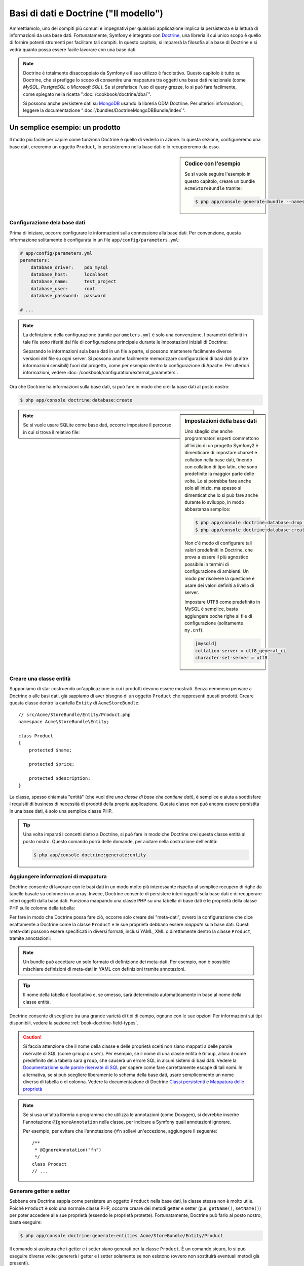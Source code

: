 .. index::
   single: Doctrine

Basi di dati e Doctrine ("Il modello")
======================================

Ammettiamolo, uno dei compiti più comuni e impegnativi per qualsiasi applicazione
implica la persistenza e la lettura di informazioni da una base dati. Fortunatamente,
Symfony è integrato con `Doctrine`_, una libreria il cui unico scopo è quello di
fornire potenti strumenti per facilitare tali compiti. In questo capitolo, si imparerà
la filosofia alla base di Doctrine e si vedrà quanto possa essere facile lavorare
con una base dati.

.. note::

    Doctrine è totalmente disaccoppiato da Symfony e il suo utilizzo è facoltativo.
    Questo capitolo è tutto su Doctrine, che si prefigge lo scopo di consentire una mappatura
    tra oggetti una base dati relazionale (come *MySQL*, *PostgreSQL* o *Microsoft SQL*).
    Se si preferisce l'uso di query grezze, lo si può fare facilmente, come spiegato
    nella ricetta ":doc:`/cookbook/doctrine/dbal`".

    Si possono anche persistere dati su `MongoDB`_ usando la libreria ODM Doctrine. Per
    ulteriori informazioni, leggere la documentazione
    ":doc:`/bundles/DoctrineMongoDBBundle/index`".

Un semplice esempio: un prodotto
--------------------------------

Il modo più facile per capire come funziona Doctrine è quello di vederlo in azione.
In questa sezione, configureremo una base dati, creeremo un oggetto ``Product``,
lo persisteremo nella base dati e lo recupereremo da esso.

.. sidebar:: Codice con l'esempio

    Se si vuole seguire l'esempio in questo capitolo, creare
    un bundle ``AcmeStoreBundle`` tramite:

    .. code-block:: bash

        $ php app/console generate:bundle --namespace=Acme/StoreBundle

Configurazione dela base dati
~~~~~~~~~~~~~~~~~~~~~~~~~~~~~

Prima di iniziare, occorre configurare le informazioni sulla connessione alla
base dati. Per convenzione, questa informazione solitamente è configurata in un
file ``app/config/parameters.yml``:

.. code-block:: yaml

    # app/config/parameters.yml
    parameters:
        database_driver:    pdo_mysql
        database_host:      localhost
        database_name:      test_project
        database_user:      root
        database_password:  password

    # ...

.. note::

    La definizione della configurazione tramite ``parameters.yml`` è solo una convenzione.
    I parametri definiti in tale file sono riferiti dal file di configurazione principale
    durante le impostazioni iniziali di Doctrine:

    .. configuration-block::

        .. code-block:: yaml

            # app/config/config.yml
            doctrine:
                dbal:
                    driver:   "%database_driver%"
                    host:     "%database_host%"
                    dbname:   "%database_name%"
                    user:     "%database_user%"
                    password: "%database_password%"

        .. code-block:: xml

            <!-- app/config/config.xml -->
            <?xml version="1.0" encoding="UTF-8" ?>
            <container xmlns="http://symfony.com/schema/dic/services"
                xmlns:xsi="http://www.w3.org/2001/XMLSchema-instance"
                xmlns:doctrine="http://symfony.com/schema/dic/doctrine"
                xsi:schemaLocation="http://symfony.com/schema/dic/services http://symfony.com/schema/dic/services/services-1.0.xsd
                                    http://symfony.com/schema/dic/doctrine http://symfony.com/schema/dic/doctrine/doctrine-1.0.xsd">

                <doctrine:config>
                    <doctrine:dbal
                        driver="%database_driver%"
                        host="%database_host%"
                        dbname="%database_name%"
                        user="%database_user%"
                        password="%database_password%"
                    />
                </doctrine:config>

            </container>

        .. code-block:: php

            // app/config/config.php
            $configuration->loadFromExtension('doctrine', array(
                'dbal' => array(
                    'driver'   => '%database_driver%',
                    'host'     => '%database_host%',
                    'dbname'   => '%database_name%',
                    'user'     => '%database_user%',
                    'password' => '%database_password%',
                ),
            ));

    Separando le informazioni sula base dati in un file a parte, si possono mantenere
    facilmente diverse versioni del file su ogni server. Si possono anche facilmente
    memorizzare configurazioni di basi dati (o altre informazioni sensibili) fuori dal
    progetto, come per esempio dentro la configurazione di Apache. Per
    ulteriori informazioni, vedere :doc:`/cookbook/configuration/external_parameters`.

Ora che Doctrine ha informazioni sulla base dati, si può fare in modo che crei la
base dati al posto nostro:

.. code-block:: bash

    $ php app/console doctrine:database:create

.. sidebar:: Impostazioni della base dati

    Uno sbaglio che anche programmatori esperti commettono all'inizio di un progetto Symfony2
    è dimenticare di impostare charset e collation nella base dati,
    finendo con collation di tipo latin, che sono predefinite la maggior parte delle volte.
    Lo si potrebbe fare anche solo all'inizio, ma spesso si dimenticat che lo si
    può fare anche durante lo sviluppo, in modo abbastanza semplice:

    .. code-block:: bash

        $ php app/console doctrine:database:drop --force
        $ php app/console doctrine:database:create

    Non c'è modo di configurare tali valori predefiniti in Doctrine, che prova a essere
    il più agnostico possibile in termini di configurazione di ambienti. Un modo per risolvere
    la questione è usare dei valori definiti a livello di server.

    Impostare UTF8 come predefinito in MySQL è semplice, basta aggiungere poche righe 
    al file di configurazione (solitamente ``my.cnf``):

    .. code-block:: ini

        [mysqld]
        collation-server = utf8_general_ci
        character-set-server = utf8

.. note::

    Se si vuole usare SQLite come base dati, occorre impostare il percorso in cui
    si trova il relativo file:

    .. configuration-block::

        .. code-block:: yaml

            # app/config/config.yml
            doctrine:
                dbal:
                    driver: pdo_sqlite
                    path: "%kernel.root_dir%/sqlite.db"
                    charset: UTF8

        .. code-block:: xml

            <!-- app/config/config.xml -->
            <?xml version="1.0" encoding="UTF-8" ?>
            <container xmlns="http://symfony.com/schema/dic/services"
                xmlns:xsi="http://www.w3.org/2001/XMLSchema-instance"
                xmlns:doctrine="http://symfony.com/schema/dic/doctrine"
                xsi:schemaLocation="http://symfony.com/schema/dic/services http://symfony.com/schema/dic/services/services-1.0.xsd
                                    http://symfony.com/schema/dic/doctrine http://symfony.com/schema/dic/doctrine/doctrine-1.0.xsd">

                <doctrine:config
                    driver="pdo_sqlite"
                    path="%kernel.root_dir%/sqlite.db"
                    charset="UTF-8"
                >
                    <!-- ... -->
                </doctrine:config>

            </container>

        .. code-block:: php

            // app/config/config.php
            $container->loadFromExtension('doctrine', array(
                'dbal' => array(
                    'driver'  => 'pdo_sqlite',
                    'path'    => '%kernel.root_dir%/sqlite.db',
                    'charset' => 'UTF-8',
                ),
            ));

Creare una classe entità
~~~~~~~~~~~~~~~~~~~~~~~~

Supponiamo di star costruendo un'applicazione in cui i prodotti devono essere mostrati.
Senza nemmeno pensare a Doctrine o alle basi dati, già sappiamo di aver bisogno di
un oggetto ``Product`` che rappresenti questi prodotti. Creare questa classe dentro
la cartella ``Entity`` di ``AcmeStoreBundle``::

    // src/Acme/StoreBundle/Entity/Product.php
    namespace Acme\StoreBundle\Entity;

    class Product
    {
        protected $name;

        protected $price;

        protected $description;
    }

La classe, spesso chiamata "entità" (che vuol dire *una classe di base che contiene dati*),
è semplice e aiuta a soddisfare i requisiti di business di necessità di prodotti della
propria applicazione. Questa classe non può ancora essere persistita in una base dati, è
solo una semplice classe PHP.

.. tip::

    Una volta imparati i concetti dietro a Doctrine, si può fare in modo che Doctrine
    crei questa classe entità al posto nostro. Questo comando porrà delle domande, per
    aiutare nella costruzione dell'entità:

    .. code-block:: bash

        $ php app/console doctrine:generate:entity

.. index::
    single: Doctrine; Aggiungere meta-dati di mappatura

.. _book-doctrine-adding-mapping:

Aggiungere informazioni di mappatura
~~~~~~~~~~~~~~~~~~~~~~~~~~~~~~~~~~~~

Doctrine consente di lavorare con le basi dati in un modo molto più interessante rispetto
al semplice recupero di righe da tabelle basate su colonne in un array. Invece, Doctrine
consente di persistere interi *oggetti* sula base dati e di recuperare interi oggetti
dalla base dati. Funziona mappando una classe PHP su una tabella di base dati e le
proprietà della classe PHP sulle colonne della tabella:

.. image:: /images/book/doctrine_image_1.png
   :align: center

Per fare in modo che Doctrine possa fare ciò, occorre solo creare dei "meta-dati", ovvero
la configurazione che dice esattamente a Doctrine come la classe ``Product`` e le sue
proprietà debbano essere *mappate* sula base dati. Questi meta-dati possono essere specificati
in diversi formati, inclusi YAML, XML o direttamente dentro la classe ``Product``,
tramite annotazioni:

.. configuration-block::

    .. code-block:: php-annotations

        // src/Acme/StoreBundle/Entity/Product.php
        namespace Acme\StoreBundle\Entity;

        use Doctrine\ORM\Mapping as ORM;

        /**
         * @ORM\Entity
         * @ORM\Table(name="product")
         */
        class Product
        {
            /**
             * @ORM\Column(type="integer")
             * @ORM\Id
             * @ORM\GeneratedValue(strategy="AUTO")
             */
            protected $id;

            /**
             * @ORM\Column(type="string", length=100)
             */
            protected $name;

            /**
             * @ORM\Column(type="decimal", scale=2)
             */
            protected $price;

            /**
             * @ORM\Column(type="text")
             */
            protected $description;
        }

    .. code-block:: yaml

        # src/Acme/StoreBundle/Resources/config/doctrine/Product.orm.yml
        Acme\StoreBundle\Entity\Product:
            type: entity
            table: product
            id:
                id:
                    type: integer
                    generator: { strategy: AUTO }
            fields:
                name:
                    type: string
                    length: 100
                price:
                    type: decimal
                    scale: 2
                description:
                    type: text

    .. code-block:: xml

        <!-- src/Acme/StoreBundle/Resources/config/doctrine/Product.orm.xml -->
        <?xml version="1.0" encoding="UTF-8" ?>
        <doctrine-mapping xmlns="http://doctrine-project.org/schemas/orm/doctrine-mapping"
              xmlns:xsi="http://www.w3.org/2001/XMLSchema-instance"
              xsi:schemaLocation="http://doctrine-project.org/schemas/orm/doctrine-mapping
                            http://doctrine-project.org/schemas/orm/doctrine-mapping.xsd">

            <entity name="Acme\StoreBundle\Entity\Product" table="product">
                <id name="id" type="integer" column="id">
                    <generator strategy="AUTO" />
                </id>
                <field name="name" column="name" type="string" length="100" />
                <field name="price" column="price" type="decimal" scale="2" />
                <field name="description" column="description" type="text" />
            </entity>
        </doctrine-mapping>

.. note::

    Un bundle può accettare un solo formato di definizione dei meta-dati. Per esempio, non
    è possibile mischiare definizioni di meta-dati in YAML con definizioni tramite
    annotazioni.

.. tip::

    Il nome della tabella è facoltativo e, se omesso, sarà determinato automaticamente
    in base al nome della classe entità.

Doctrine consente di scegliere tra una grande varietà di tipi di campo, ognuno
con le sue opzioni Per informazioni sui tipi disponibili, vedere la sezione
:ref:`book-doctrine-field-types`.

.. seealso::

    Si può anche consultare la `Documentazione di base sulla mappatura`_ di Doctrine
    per tutti i dettagli sulla mappatura. Se si usano le annotazioni, occorrerà
    aggiungere a ogni annotazione il prefisso ``ORM\`` (p.e. ``ORM\Column(..)``),
    che non è mostrato nella documentazione di Doctrine. Occorrerà anche includere
    l'istruzione ``use Doctrine\ORM\Mapping as ORM;``, che *importa* il prefisso
    ``ORM`` delle annotazioni.

.. caution::

    Si faccia attenzione che il nome della classe e delle proprietà scelti non siano
    mappati a delle parole riservate di SQL (come ``group`` o ``user``). Per esempio,
    se il nome di una classe entità è ``Group``, allora il nome predefinito della
    tabella sarà ``group``, che causerà un errore SQL in alcuni sistemi di basi dati.
    Vedere la `Documentazione sulle parole riservate di SQL`_ per sapere come fare
    correttamente escape di tali nomi. In alternativa, se si può scegliere liberamente lo schema della
    base dati, usare semplicemente un nome diverso di tabella o di colonna. Vedere la
    documentazione di Doctrine `Classi persistenti`_ e `Mappatura delle proprietà`_

.. note::

    Se si usa un'altra libreria o programma che utilizza le annotazioni (come Doxygen),
    si dovrebbe inserire l'annotazione ``@IgnoreAnnotation`` nella classe, per indicare
    a Symfony quali annotazioni ignorare.

    Per esempio, per evitare che l'annotazione ``@fn`` sollevi un'eccezione, aggiungere
    il seguente::

        /**
         * @IgnoreAnnotation("fn")
         */
        class Product
        // ...

.. _book-doctrine-generating-getters-and-setters:

Generare getter e setter
~~~~~~~~~~~~~~~~~~~~~~~~

Sebbene ora Doctrine sappia come persistere un oggetto ``Product`` nella base dati,
la classe stessa non è molto utile. Poiché ``Product`` è solo una normale classe
PHP, occorre creare dei metodi getter e setter (p.e. ``getName()``, ``setName()``)
per poter accedere alle sue proprietà (essendo le proprietà protette).
Fortunatamente, Doctrine può farlo al posto nostro, basta eseguire:

.. code-block:: bash

    $ php app/console doctrine:generate:entities Acme/StoreBundle/Entity/Product

Il comando si assicura che i getter e i setter siano generati per la classe
``Product``. È un comando sicuro, lo si può eseguire diverse volte: genererà i
getter e i setter solamente se non esistono (ovvero non sostituirà eventuali
metodi già presenti).

.. caution::

    Si tenga a mente che il generatore di entità di Doctrine produce semplici getter e setter. 
    Si dovrebbero controllare le entità generate e sistemare getter e setter per adattarli
    alle proprie necessità.

.. sidebar:: Di più su ``doctrine:generate:entities``

    Con il comando ``doctrine:generate:entities`` si può:

    * generare getter e setter,

    * generare classi repository configurate con l'annotazione
        ``@ORM\Entity(repositoryClass="...")``,

    * generare il costruttore appropriato per relazioni 1:n e n:m.

    Il comando ``doctrine:generate:entities`` salva una copia di backup del file
    originale ``Product.php``, chiamata ``Product.php~``. In alcuni casi, la presenza
    di questo file può causare un errore "Cannot redeclare class". Il file può
    essere rimosso senza problemi. Si può anche usare l'opzione ``--no-backup``, per prevenire
    la generazione di questi file di backup.

    Si noti che non è *necessario* usare questo comando. Doctrine non si appoggia alla
    generazione di codice. Come con le normali classi PHP, occorre solo assicurarsi
    che le proprietà protected/private abbiano metodi getter e setter.
    Questo comando è stato creato perché è una cosa comune da fare quando si usa
    Doctrine.

Si possono anche generare tutte le entità note (cioè ogni classe PHP con informazioni di
mappatura di Doctrine) di un bundle o di un intero spazio dei nomi:

.. code-block:: bash

    $ php app/console doctrine:generate:entities AcmeStoreBundle
    $ php app/console doctrine:generate:entities Acme

.. note::

    Doctrine non si cura se le proprietà sono ``protected`` o ``private``,
    o se siano o meno presenti getter o setter per una proprietà.
    I getter e i setter sono generati qui solo perché necessari per
    interagire col l'oggetto PHP.

.. _book-doctrine-creating-the-database-tables-schema:

Creare tabelle e schema dela base dati
~~~~~~~~~~~~~~~~~~~~~~~~~~~~~~~~~~~~~~

Ora si ha una classe ``Product`` usabile, con informazioni di mappatura che consentono
a Doctrine di sapere esattamente come persisterla. Ovviamente, non si ha ancora la
corrispondente tabella ``product`` nella propria base dati. Fortunatamente, Doctrine può
creare automaticamente tutte le tabelle dela base dati necessarie a ogni entità nota
nella propria applicazione. Per farlo, eseguire:

.. code-block:: bash

    $ php app/console doctrine:schema:update --force

.. tip::

    Questo comando è incredibilmente potente. Confronta ciò che la propria base dati
    *dovrebbe* essere (basandosi sulle informazioni di mappatura delle entità) con
    ciò che *effettivamente* è, quindi genera le istruzioni SQL necessarie per
    *aggiornare* la base dati e portarlo a ciò che dovrebbe essere. In altre parole,
    se si aggiunge una nuova proprietà con meta-dati di mappatura a ``Product`` e si
    esegue nuovamente il task, esso genererà l'istruzione "alter table" necessaria
    per aggiungere questa nuova colonna alla tabella ``product`` esistente.

    Un modo ancora migliore per trarre vantaggio da questa funzionalità è tramite
    le :doc:`migrazioni</bundles/DoctrineMigrationsBundle/index>`, che consentono di
    generare queste istruzioni SQL e di memorizzarle in classi di migrazione, che
    possono essere eseguite sistematicamente sul server di produzione, per
    poter tracciare e migrare lo schema della base dati in modo sicuro e affidabile.

La propria base dati ora ha una tabella ``product`` pienamente funzionante, con le colonne
corrispondenti ai meta-dati specificati.

Persistere gli oggetti nella base dati
~~~~~~~~~~~~~~~~~~~~~~~~~~~~~~~~~~~~~~

Ora che l'entità ``Product`` è stata mappata alla corrispondente tabella ``product``,
si è pronti per persistere i dati nella base dati. Da dentro un controllore, è
molto facile. Aggiungere il seguente metodo a ``DefaultController``
del bundle:

.. code-block:: php
    :linenos:

    // src/Acme/StoreBundle/Controller/DefaultController.php

    // ...
    use Acme\StoreBundle\Entity\Product;
    use Symfony\Component\HttpFoundation\Response;

    public function createAction()
    {
        $product = new Product();
        $product->setName('Pippo Pluto');
        $product->setPrice('19.99');
        $product->setDescription('Lorem ipsum dolor');

        $em = $this->getDoctrine()->getManager();
        $em->persist($product);
        $em->flush();

        return new Response('Creato prodotto con id '.$product->getId());
    }

.. note::

    Se si sta seguendo questo esempio, occorrerà creare una
    rotta che punti a questa azione, per poterla vedere in azione.

Analizziamo questo esempio:

* **righe 8-11** In questa sezione, si istanzia e si lavora con l'oggetto
  ``$product``, come qualsiasi altro normale oggetto PHP;

* **riga 13** Questa riga recupera l'oggetto *gestore di entità* di Doctrine,
  responsabile della gestione del processo di persistenza e del recupero di
  oggetti dalla base dati;

* **riga 14** Il metodo ``persist()`` dice a Doctrine di "gestire" l'oggetto
  ``$product``. Questo non fa (ancora) eseguire una query sula base dati.

* **riga 15** Quando il metodo ``flush()`` è richiamato, Doctrine cerca tutti
  gli oggetti che sta gestendo, per vedere se hanno bisogno di essere persistiti
  sulla base dati. In questo esempio, l'oggetto ``$product`` non è stato ancora
  persistito, quindi il gestore di entità esegue una query ``INSERT`` e crea
  una riga nella tabella ``product``.

.. note::

  Di fatto, essendo Doctrine consapevole di tutte le proprie entità gestite,
  quando si chiama il metodo ``flush()``, esso calcola un insieme globale di
  modifiche ed esegue le query più efficienti possibili. Per esempio, se si persiste
  un totale di 100 oggetti ``Product`` e quindi si richiama ``flush()``,
  Doctrine creerà una *singola* istruzione e la riuserà per ogni inserimento.
  Questo pattern si chiama *Unit of Work* ed è utilizzato in virtù della sua
  velocità ed efficienza.

Quando si creano o aggiornano oggetti, il flusso è sempre lo stesso. Nella prossima
sezione, si vedrà come Doctrine sia abbastanza intelligente da usare una query
``UPDATE`` se il record è già esistente nella base dati.

.. tip::

    Doctrine fornisce una libreria che consente di caricare dati di test
    in un progetto (le cosiddette "fixture"). Per informazioni, vedere
    :doc:`/bundles/DoctrineFixturesBundle/index`.

Recuperare oggetti dalla base dati
~~~~~~~~~~~~~~~~~~~~~~~~~~~~~~~~~~

Recuperare un oggetto dalla base dati è ancora più facile. Per esempio,
supponiamo di aver configurato una rotta per mostrare uno specifico ``Product``,
in base al valore del suo ``id``::

    public function showAction($id)
    {
        $product = $this->getDoctrine()
            ->getRepository('AcmeStoreBundle:Product')
            ->find($id);

        if (!$product) {
            throw $this->createNotFoundException(
                'Nessun prodotto trovato per l\'id '.$id
            );
        }

        // ... fare qualcosa, come passare l'oggetto $product a un template
    }

.. tip::

    Si può ottenere lo stesso risultato senza scrivere codice usando
    la scorciatoia ``@ParamConverter``. Vedere la
    :doc:`documentazione di FrameworkExtraBundle</bundles/SensioFrameworkExtraBundle/annotations/converters>`
    per maggiori dettagli.

Quando si cerca un particolare tipo di oggetto, si usa sempre quello che è noto
come il suo "repository". Si può pensare a un repository come a una classe PHP il cui
unico compito è quello di aiutare nel recuperare entità di una certa classe. Si può
accedere all'oggetto repository per una classe entità tramite::

    $repository = $this->getDoctrine()
        ->getRepository('AcmeStoreBundle:Product');

.. note::

    La stringa ``AcmeStoreBundle:Product`` è una scorciatoia utilizzabile ovunque in
    Doctrine al posto del nome intero della classe dell'entità (cioè ``Acme\StoreBundle\Entity\Product``).
    Questo funzionerà finché le entità rimarranno sotto lo spazio dei nomi ``Entity``
    del bundle.

Una volta ottenuto il repository, si avrà accesso a tanti metodi utili::

    // cerca per chiave primaria (di solito "id")
    $product = $repository->find($id);

    // nomi di metodi dinamici per cercare in base al valore di una colonna
    $product = $repository->findOneById($id);
    $product = $repository->findOneByName('pippo');

    // trova *tutti* i prodotti
    $products = $repository->findAll();

    // trova un gruppo di prodotti in base a un valore arbitrario di una colonna
    $products = $repository->findByPrice(19.99);

.. note::

    Si possono ovviamente fare anche query complesse, su cui si può avere maggiori
    informazioni nella sezione :ref:`book-doctrine-queries`.

Si possono anche usare gli utili metodi ``findBy`` e ``findOneBy`` per
recuperare facilmente oggetti in base a condizioni multiple::

    // cerca un prodotto in base a nome e prezzo
    $product = $repository->findOneBy(array('name' => 'pippo', 'price' => 19.99));

    // cerca tutti i prodotti in base al nome, ordinati per prezzo
    $product = $repository->findBy(
        array('name' => 'pippo'),
        array('price' => 'ASC')
    );

.. tip::

    Quando si rende una pagina, si può vedere il numero di query eseguite nell'angolo
    inferiore destro della barra di debug del web.

    .. image:: /images/book/doctrine_web_debug_toolbar.png
       :align: center
       :scale: 50
       :width: 350

    Cliccando sull'icona, si aprirà il profilatore, che mostrerà il numero esatto
    di query eseguite.

Aggiornare un oggetto
~~~~~~~~~~~~~~~~~~~~~

Una volta che Doctrine ha recuperato un oggetto, il suo aggiornamento è facile. Supponiamo
di avere una rotta che mappi un id di prodotto a un'azione di aggiornamento in un controllore::

    public function updateAction($id)
    {
        $em = $this->getDoctrine()->getManager();
        $product = $em->getRepository('AcmeStoreBundle:Product')->find($id);

        if (!$product) {
            throw $this->createNotFoundException(
                'Nessun prodotto trovato per l\'id '.$id
            );
        }

        $product->setName('Nome del nuovo prodotto!');
        $em->flush();

        return $this->redirect($this->generateUrl('homepage'));
    }

L'aggiornamento di un oggetto si svolge in tre passi:

1. recuperare l'oggetto da Doctrine;
2. modificare l'oggetto;
3. richiamare ``flush()`` sul gestore di entità

Si noti che non è necessario richiamare ``$em->persist($product)``. Ricordiamo che
questo metodo dice semplicemente a Doctrine di gestire o "osservare" l'oggetto ``$product``.
In questo caso, poiché l'oggetto ``$product`` è stato recuperato da Doctrine, è
già gestito.

Cancellare un oggetto
~~~~~~~~~~~~~~~~~~~~~

La cancellazione di un oggetto è molto simile, ma richiede una chiamata al metodo
``remove()`` del gestore delle entità::

    $em->remove($product);
    $em->flush();

Come ci si potrebbe aspettare, il metodo ``remove()`` rende noto a Doctrine che si
vorrebbe rimuovere la data entità dalla base dati. Tuttavia, la query ``DELETE`` non viene
realmente eseguita finché non si richiama il metodo ``flush()``.

.. _`book-doctrine-queries`:

Cercare gli oggetti
-------------------

Abbiamo già visto come l'oggetto repository consenta di eseguire query di base senza
alcuno sforzo::

    $repository->find($id);

    $repository->findOneByName('Pippo');

Ovviamente, Doctrine consente anche di scrivere query più complesse, usando
Doctrine Query Language (DQL). DQL è simile a SQL, tranne per il fatto che bisognerebbe
immaginare di stare cercando uno o più oggetti di una classe entità (p.e. ``Product``)
e non le righe di una tabella (p.e. ``product``).

Durante una ricerca in Doctrine, si hanno due opzioni: scrivere direttamente query
Doctrine, oppure usare il Query Builder di Doctrine.

Cercare oggetti con DQL
~~~~~~~~~~~~~~~~~~~~~~~

Si immagini di voler cercare dei prodotti, ma solo quelli che costino più di
``19.99``, ordinati dal più economico al più caro. Da dentro un controllore,
fare come segue::

    $em = $this->getDoctrine()->getManager();
    $query = $em->createQuery(
        'SELECT p
        FROM AcmeStoreBundle:Product p
        WHERE p.price > :price
        ORDER BY p.price ASC'
    )->setParameter('price', '19.99');

    $products = $query->getResult();

Se ci si trova a proprio agio con SQL, DQL dovrebbe sembrare molto naturale. La
maggiore differenza è che occorre pensare in termini di "oggetti" invece che di
righe di basi dati. Per questa ragione, si cerca *da* ``AcmeStoreBundle:Product``
e poi si usa ``p`` come suo alias.

Il metodo ``getResult()`` restituisce un array di risultati. Se si cerca un solo
oggetto, si può usare invece il metodo ``getSingleResult()``::

    $product = $query->getSingleResult();

.. caution::

    Il metodo ``getSingleResult()`` solleva un'eccezione ``Doctrine\ORM\NoResultException``
    se non ci sono risultati e una ``Doctrine\ORM\NonUniqueResultException``
    se c'è *più* di un risultato. Se si usa questo metodo, si potrebbe voler inserirlo
    in un blocco try-catch, per assicurarsi che sia restituito un solo risultato
    (nel caso in cui sia possibile che siano restituiti più
    risultati)::

        $query = $em->createQuery('SELECT ...')
            ->setMaxResults(1);

        try {
            $product = $query->getSingleResult();
        } catch (\Doctrine\Orm\NoResultException $e) {
            $product = null;
        }
        // ...

La sintassi DQL è incredibilmente potente e consente di fare join tra entità
(l'argomento :ref:`relazioni<book-doctrine-relations>` sarà affrontato
successivamente), raggruppare, ecc. Per maggiori informazioni, vedere la
documentazione ufficiale di Doctrine `Doctrine Query Language`_.

.. sidebar:: Impostare i parametri

    Si prenda nota del metodo ``setParameter()``. Lavorando con Doctrine,
    è sempre una buona idea impostare ogni valore esterno come "segnaposto",
    come è stato fatto nella query precedente:

    .. code-block:: text

        ... WHERE p.price > :price ...

    Si può quindi impostare il valore del segnaposto ``price``, richiamando il
    metodo ``setParameter()``::

        ->setParameter('price', '19.99')

    L'uso di parametri al posto dei valori diretti nella stringa della query 
    serve a prevenire attacchi di tipo SQL injection e andrebbe fatto *sempre*.
    Se si usano più parametri, si possono impostare i loro valori in una volta
    sola, usando il metodo ``setParameters()``::

        ->setParameters(array(
            'price' => '19.99',
            'name'  => 'Pippo',
        ))

Usare query builder di Doctrine
~~~~~~~~~~~~~~~~~~~~~~~~~~~~~~~

Invece di scrivere direttamente le query, si può invece usare ``QueryBuilder``,
per fare lo stesso lavoro usando un'interfaccia elegante e orientata agli oggetti.
Se si usa un IDE, si può anche trarre vantaggio dall'auto-completamento durante
la scrittura dei nomi dei metodi. Da dentro un controllore::

    $repository = $this->getDoctrine()
        ->getRepository('AcmeStoreBundle:Product');

    $query = $repository->createQueryBuilder('p')
        ->where('p.price > :price')
        ->setParameter('price', '19.99')
        ->orderBy('p.price', 'ASC')
        ->getQuery();

    $products = $query->getResult();

L'oggetto ``QueryBuilder`` contiene tutti i metodi necessari per costruire la
propria query. Richiamando il metodo ``getQuery()``, query builder restituisce
un normale oggetto ``Query``, che è lo stesso oggetto costruito direttamente
nella sezione precedente.

Per maggiori informazioni su query builder, consultare la documentazione di
Doctrine `Query Builder`_.

Classi repository personalizzate
~~~~~~~~~~~~~~~~~~~~~~~~~~~~~~~~

Nelle sezioni precedenti, si è iniziato costruendo e usando query più complesse da
dentro un controllore. Per isolare, testare e riusare queste query, è una buona idea
creare una classe repository personalizzata per la propria entità e aggiungere
metodi, come la propria logica di query, al suo interno.

Per farlo, aggiungere il nome della classe del repository alla propria definizione di mappatura.

.. configuration-block::

    .. code-block:: php-annotations

        // src/Acme/StoreBundle/Entity/Product.php
        namespace Acme\StoreBundle\Entity;

        use Doctrine\ORM\Mapping as ORM;

        /**
         * @ORM\Entity(repositoryClass="Acme\StoreBundle\Entity\ProductRepository")
         */
        class Product
        {
            //...
        }

    .. code-block:: yaml

        # src/Acme/StoreBundle/Resources/config/doctrine/Product.orm.yml
        Acme\StoreBundle\Entity\Product:
            type: entity
            repositoryClass: Acme\StoreBundle\Entity\ProductRepository
            # ...

    .. code-block:: xml

        <!-- src/Acme/StoreBundle/Resources/config/doctrine/Product.orm.xml -->
        <?xml version="1.0" encoding="UTF-8" ?>
        <doctrine-mapping xmlns="http://doctrine-project.org/schemas/orm/doctrine-mapping"
              xmlns:xsi="http://www.w3.org/2001/XMLSchema-instance"
              xsi:schemaLocation="http://doctrine-project.org/schemas/orm/doctrine-mapping
                            http://doctrine-project.org/schemas/orm/doctrine-mapping.xsd">

            <entity name="Acme\StoreBundle\Entity\Product"
                    repository-class="Acme\StoreBundle\Entity\ProductRepository">
                    <!-- ... -->
            </entity>
        </doctrine-mapping>

Doctrine può generare la classe repository per noi, eseguendo lo stesso comando
usato precedentemente per generare i metodi getter e setter mancanti:

.. code-block:: bash

    $ php app/console doctrine:generate:entities Acme

Quindi, aggiungere un nuovo metodo, chiamato ``findAllOrderedByName()``, alla classe
repository appena generata. Questo metodo cercherà tutte le entità ``Product``,
ordinate alfabeticamente.

.. code-block:: php

    // src/Acme/StoreBundle/Entity/ProductRepository.php
    namespace Acme\StoreBundle\Entity;

    use Doctrine\ORM\EntityRepository;

    class ProductRepository extends EntityRepository
    {
        public function findAllOrderedByName()
        {
            return $this->getEntityManager()
                ->createQuery(
                    'SELECT p FROM AcmeStoreBundle:Product p ORDER BY p.name ASC'
                )
                ->getResult();
        }
    }

.. tip::

    Si può accedere al gestore di entità tramite ``$this->getEntityManager()``
    da dentro il repository.

Si può usare il metodo appena creato proprio come i metodi predefiniti del repository::

    $em = $this->getDoctrine()->getManager();
    $products = $em->getRepository('AcmeStoreBundle:Product')
                ->findAllOrderedByName();

.. note::

    Quando si usa una classe repository personalizzata, si ha ancora accesso ai metodi
    predefiniti di ricerca, come ``find()`` e ``findAll()``.

.. _`book-doctrine-relations`:

Relazioni e associazioni tra entità
-----------------------------------

Supponiamo che i prodotti nella propria applicazione appartengano tutti a una "categoria".
In questo caso, occorrerà un oggetto ``Category`` e un modo per per mettere in relazione un
oggetto ``Product`` con un oggetto ``Category``. Iniziamo creando l'entità ``Category``.
Sapendo che probabilmente occorrerà persistere la classe tramite Doctrine, lasciamo che sia
Doctrine stesso a creare la classe.

.. code-block:: bash

    $ php app/console doctrine:generate:entity --entity="AcmeStoreBundle:Category" --fields="name:string(255)"

Questo task genera l'entità ``Category``, con un campo ``id``,
un campo ``name`` e le relative funzioni getter e setter.

Meta-dati di mappatura delle relazioni
~~~~~~~~~~~~~~~~~~~~~~~~~~~~~~~~~~~~~~

Per correlare le entità ``Category`` e ``Product``, iniziamo creando una proprietà
``products`` nella classe ``Category``:

.. configuration-block::

    .. code-block:: php-annotations

        // src/Acme/StoreBundle/Entity/Category.php

        // ...
        use Doctrine\Common\Collections\ArrayCollection;

        class Category
        {
            // ...

            /**
             * @ORM\OneToMany(targetEntity="Product", mappedBy="category")
             */
            protected $products;

            public function __construct()
            {
                $this->products = new ArrayCollection();
            }
        }

    .. code-block:: yaml

        # src/Acme/StoreBundle/Resources/config/doctrine/Category.orm.yml
        Acme\StoreBundle\Entity\Category:
            type: entity
            # ...
            oneToMany:
                products:
                    targetEntity: Product
                    mappedBy: category
            # non dimenticare di inizializzare la collection nel metodo __construct() dell'entità

    .. code-block:: xml

        <!-- src/Acme/StoreBundle/Resources/config/doctrine/Category.orm.xml -->
        <doctrine-mapping xmlns="http://doctrine-project.org/schemas/orm/doctrine-mapping"
            xmlns:xsi="http://www.w3.org/2001/XMLSchema-instance"
            xsi:schemaLocation="http://doctrine-project.org/schemas/orm/doctrine-mapping
                            http://doctrine-project.org/schemas/orm/doctrine-mapping.xsd">

            <entity name="Acme\StoreBundle\Entity\Category">
                <!-- ... -->
                <one-to-many field="products"
                    target-entity="Product"
                    mapped-by="category"
                />

                <!--
                    non dimenticare di inizializzare la collection
                    nel metodo __construct() dell'entità
                -->
            </entity>
        </doctrine-mapping>

Primo, poiché un oggetto ``Category`` sarà collegato a diversi oggetti ``Product``,
va aggiunta una proprietà array ``products``, per contenere questi oggetti ``Product``.
Di nuovo, non va fatto perché Doctrine ne abbia bisogno, ma perché ha senso
nell'applicazione che ogni ``Category`` contenga un array di oggetti
``Product``.

.. note::

    Il codice nel metodo ``__construct()`` è importante, perché Doctrine
    esige che la proprietà ``$products`` sia un oggetto ``ArrayCollection``.
    Questo oggetto sembra e si comporta quasi *esattamente* come un array, ma ha
    un po' di flessibilità in più. Se non sembra confortevole, niente paura.
    Si immagini solamente che sia un ``array``.

.. tip::

   Il valore ``targetEntity``, usato in precedenza sul decoratore, può riferirsi a qualsiasi entità
   con uno spazio dei nomi valido, non solo a entità definite nella stessa classe. Per
   riferirsi a entità definite in classi diverse, inserire uno spazio dei nomi completo come
   ``targetEntity``.

Poi, poiché ogni classe ``Product`` può essere in relazione esattamente con un oggetto
``Category``, si deve aggiungere una proprietà ``$category`` alla classe ``Product``:

.. configuration-block::

    .. code-block:: php-annotations

        // src/Acme/StoreBundle/Entity/Product.php

        // ...
        class Product
        {
            // ...

            /**
             * @ORM\ManyToOne(targetEntity="Category", inversedBy="products")
             * @ORM\JoinColumn(name="category_id", referencedColumnName="id")
             */
            protected $category;
        }

    .. code-block:: yaml

        # src/Acme/StoreBundle/Resources/config/doctrine/Product.orm.yml
        Acme\StoreBundle\Entity\Product:
            type: entity
            # ...
            manyToOne:
                category:
                    targetEntity: Category
                    inversedBy: products
                    joinColumn:
                        name: category_id
                        referencedColumnName: id

    .. code-block:: xml

        <!-- src/Acme/StoreBundle/Resources/config/doctrine/Product.orm.xml -->
        <doctrine-mapping xmlns="http://doctrine-project.org/schemas/orm/doctrine-mapping"
            xmlns:xsi="http://www.w3.org/2001/XMLSchema-instance"
            xsi:schemaLocation="http://doctrine-project.org/schemas/orm/doctrine-mapping
                            http://doctrine-project.org/schemas/orm/doctrine-mapping.xsd">

            <entity name="Acme\StoreBundle\Entity\Product">
                <!-- ... -->
                <many-to-one field="category"
                    target-entity="Category"
                    inversed-by="products"
                    join-column="category"
                >
                    <join-column
                        name="category_id"
                        referenced-column-name="id"
                    />
                </many-to-one>
            </entity>
        </doctrine-mapping>

Infine, dopo aver aggiunto una nuova proprietà sia alla classe ``Category`` che a
quella ``Product``, dire a Doctrine di generare i metodi mancanti getter e
setter:

.. code-block:: bash

    $ php app/console doctrine:generate:entities Acme

Ignoriamo per un momento i meta-dati di Doctrine. Abbiamo ora due classi, ``Category``
e ``Product``, con una relazione naturale uno-a-molti. La classe ``Category``
contiene un array di oggetti ``Product`` e l'oggetto ``Product`` può contenere un
oggetto ``Category``. In altre parole, la classe è stata costruita in un modo che ha
senso per le proprie necessità. Il fatto che i dati necessitino di essere persistiti
su una base dati è sempre secondario.

Diamo ora uno sguardo ai meta-dati nella proprietà ``$category`` della classe
``Product``. Qui le informazioni dicono a Doctrine che la classe correlata è
``Category`` e che dovrebbe memorizzare il valore ``id`` della categoria in un campo
``category_id`` della tabella ``product``. In altre parole, l'oggetto ``Category``
correlato sarà memorizzato nella proprietà ``$category``, ma dietro le quinte Doctrine
persisterà questa relazione memorizzando il valore dell'id della categoria in una
colonna ``category_id`` della tabella ``product``.

.. image:: /images/book/doctrine_image_2.png
   :align: center

I meta-dati della proprietà ``$products`` dell'oggetto ``Category`` sono meno
importanti e dicono semplicemente a Doctrine di cercare la proprietà ``Product.category``
per sapere come mappare la relazione.

Prima di continuare, accertarsi di dire a Doctrine di aggiungere la nuova tabella
``category`` la nuova colonna ``product.category_id`` e la nuova chiave esterna:

.. code-block:: bash

    $ php app/console doctrine:schema:update --force

.. note::

    Questo task andrebbe usato solo durante lo sviluppo. Per un metodo più robusto
    di aggiornamento sistematico della propria base dati di produzione, leggere
    :doc:`Migrazioni doctrine</bundles/DoctrineFixturesBundle/index>`.

Salvare le entità correlate
~~~~~~~~~~~~~~~~~~~~~~~~~~~

Vediamo ora il codice in azione. Immaginiamo di essere dentro un controllore::

    // ...

    use Acme\StoreBundle\Entity\Category;
    use Acme\StoreBundle\Entity\Product;
    use Symfony\Component\HttpFoundation\Response;

    class DefaultController extends Controller
    {
        public function createProductAction()
        {
            $category = new Category();
            $category->setName('Prodotti principali');

            $product = new Product();
            $product->setName('Pippo');
            $product->setPrice(19.99);
            // correlare questo prodotto alla categoria
            $product->setCategory($category);

            $em = $this->getDoctrine()->getManager();
            $em->persist($category);
            $em->persist($product);
            $em->flush();

            return new Response(
                'Creati prodotto con id: '.$product->getId().' e categoria con id: '.$category->getId()
            );
        }
    }

Una riga è stata aggiunta alle tabelle ``category`` e ``product``.
La colonna ``product.category_id`` del nuovo prodotto è impostata allo stesso valore
di ``id`` della nuova categoria. Doctrine gestisce la persistenza di tale relazione
per noi.

Recuperare gli oggetti correlati
~~~~~~~~~~~~~~~~~~~~~~~~~~~~~~~~

Quando occorre recuperare gli oggetti correlati, il flusso è del tutto simile
a quello precedente. Recuperare prima un oggetto ``$product`` e poi accedere
alla sua ``Category`` correlata::

    public function showAction($id)
    {
        $product = $this->getDoctrine()
            ->getRepository('AcmeStoreBundle:Product')
            ->find($id);

        $categoryName = $product->getCategory()->getName();

        // ...
    }

In questo esempio, prima di cerca un oggetto ``Product`` in base al suo ``id``.
Questo implica una query *solo* per i dati del prodotto e idrata l'oggetto
``$product`` con tali dati. Poi, quando si richiama ``$product->getCategory()->getName()``,
Doctrine effettua una seconda query, per trovare la ``Category`` correlata con il
``Product``. Prepara l'oggetto ``$category`` e lo
restituisce.

.. image:: /images/book/doctrine_image_3.png
   :align: center

Quello che è importante è il fatto che si ha facile accesso al prodotto correlato
con la categoria, ma i dati della categoria non sono recuperati finché la
categoria non viene richiesta (processo noto come "lazy load").

Si può anche cercare nella direzione opposta::

    public function showProductAction($id)
    {
        $category = $this->getDoctrine()
            ->getRepository('AcmeStoreBundle:Category')
            ->find($id);

        $products = $category->getProducts();

        // ...
    }

In questo caso succedono le stesse cose: prima si cerca un singolo oggetto
``Category``, poi Doctrine esegue una seconda query per recuperare l'oggetto
``Product`` correlato, ma solo quando/se richiesto (cioè al richiamo di
``->getProducts()``). La variabile ``$products`` è un array di tutti gli oggetti
``Product`` correlati con il dato oggetto ``Category`` tramite il loro valore ``category_id``.

.. sidebar:: Relazioni e classi proxy

    Questo "lazy load" è possibile perché, quando necessario, Doctrine restituisce
    un oggetto "proxy" al posto del vero oggetto. Guardiamo di nuovo l'esempio
    precedente::

        $product = $this->getDoctrine()
            ->getRepository('AcmeStoreBundle:Product')
            ->find($id);

        $category = $product->getCategory();

        // mostra "Proxies\AcmeStoreBundleEntityCategoryProxy"
        echo get_class($category);

    Questo oggetto proxy estende il vero oggetto ``Category`` e sembra e si comporta
    esattamente nello stesso modo. La differenza è che, usando un oggetto proxy,
    Doctrine può rimandare la query per i dati effettivi di ``Category`` fino a che
    non sia effettivamente necessario (cioè fino alla chiamata di ``$category->getName()``).

    Le classy proxy sono generate da Doctrine e memorizzate in cache.
    Sebbene probabilmente non si noterà mai che l'oggetto ``$category``
    sia in realtà un oggetto proxy, è importante tenerlo a mente.

    Nella prossima sezione, quando si recuperano i dati di prodotto e categoria
    in una volta sola (tramite una *join*), Doctrine restituirà il *vero* oggetto
    ``Category``, poiché non serve alcun lazy load.

Join di record correlati
~~~~~~~~~~~~~~~~~~~~~~~~

Negli esempi precedenti, sono state eseguite due query: una per l'oggetto originale
(p.e. una ``Category``) e una per gli oggetti correlati (p.e. gli oggetti
``Product``).

.. tip::

    Si ricordi che è possibile vedere tutte le query eseguite durante una richiesta,
    tramite la barra di debug del web.

Ovviamente, se si sa in anticipo di aver bisogno di accedere a entrambi gli oggetti,
si può evitare la seconda query, usando una join nella query originale. Aggiungere
il seguente metodo alla classe ``ProductRepository``::

    // src/Acme/StoreBundle/Entity/ProductRepository.php
    public function findOneByIdJoinedToCategory($id)
    {
        $query = $this->getEntityManager()
            ->createQuery('
                SELECT p, c FROM AcmeStoreBundle:Product p
                JOIN p.category c
                WHERE p.id = :id'
            )->setParameter('id', $id);

        try {
            return $query->getSingleResult();
        } catch (\Doctrine\ORM\NoResultException $e) {
            return null;
        }
    }

Ora si può usare questo metodo nel controllore, per cercare un oggetto
``Product`` e la relativa ``Category`` con una sola query::

    public function showAction($id)
    {
        $product = $this->getDoctrine()
            ->getRepository('AcmeStoreBundle:Product')
            ->findOneByIdJoinedToCategory($id);

        $category = $product->getCategory();

        // ...
    }

Ulteriori informazioni sulle associazioni
~~~~~~~~~~~~~~~~~~~~~~~~~~~~~~~~~~~~~~~~~

Questa sezione è stata un'introduzione a un tipo comune di relazione tra entità,
la relazione uno-a-molti. Per dettagli ed esempi più avanzati su come usare altri
tipi di relazioni (p.e. uno-a-uno, molti-a-molti), vedere
la `Documentazione sulla mappatura delle associazioni`_.

.. note::

    Se si usano le annotazioni, occorrerà aggiungere a tutte le annotazioni il prefisso
    ``ORM\`` (p.e. ``ORM\OneToMany``), che non si trova nella documentazione di
    Doctrine. Occorrerà anche includere l'istruzione ``use Doctrine\ORM\Mapping as ORM;``,
    che *importa* il prefisso delle annotazioni ``ORM``.

Configurazione
--------------

Doctrine è altamente configurabile, sebbene probabilmente non si avrà nemmeno bisogno di
preoccuparsi di gran parte delle sue opzioni. Per saperne di più sulla configurazione di
Doctrine, vedere la sezione Doctrine del :doc:`manuale di riferimento</reference/configuration/doctrine>`.

Callback del ciclo di vita
--------------------------

A volte, occorre eseguire un'azione subito prima o subito dopo che un entità sia
inserita, aggiornata o cancellata. Questi tipi di azioni sono noti come callback
del "ciclo di vita", perché sono metodi callback che occorre eseguire durante i
diversi stadi del ciclo di vita di un'entità (p.e. l'entità è inserita, aggiornata,
cancellata, eccetera). 

Se si usano le annotazioni per i meta-dati, iniziare abilitando i callback del
ciclo di vita. Questo non è necessario se si usa YAML o XML per la mappatura:

.. code-block:: php-annotations

    /**
     * @ORM\Entity()
     * @ORM\HasLifecycleCallbacks()
     */
    class Product
    {
        // ...
    }

Si può ora dire a Doctrine di eseguire un metodo su uno degli eventi disponibili del
ciclo di vita. Per esempio, supponiamo di voler impostare una colonna di data ``createdAt``
alla data attuale, solo quando l'entità è persistita la prima volta (cioè è inserita):

.. configuration-block::

    .. code-block:: php-annotations

        /**
         * @ORM\PrePersist
         */
        public function setCreatedAtValue()
        {
            $this->createdAt = new \DateTime();
        }

    .. code-block:: yaml

        # src/Acme/StoreBundle/Resources/config/doctrine/Product.orm.yml
        Acme\StoreBundle\Entity\Product:
            type: entity
            # ...
            lifecycleCallbacks:
                prePersist: [setCreatedAtValue]

    .. code-block:: xml

        <!-- src/Acme/StoreBundle/Resources/config/doctrine/Product.orm.xml -->
        <?xml version="1.0" encoding="UTF-8" ?>
        <doctrine-mapping xmlns="http://doctrine-project.org/schemas/orm/doctrine-mapping"
              xmlns:xsi="http://www.w3.org/2001/XMLSchema-instance"
              xsi:schemaLocation="http://doctrine-project.org/schemas/orm/doctrine-mapping
                            http://doctrine-project.org/schemas/orm/doctrine-mapping.xsd">

            <entity name="Acme\StoreBundle\Entity\Product">
                    <!-- ... -->
                    <lifecycle-callbacks>
                        <lifecycle-callback type="prePersist"
                            method="setCreatedAtValue" />
                    </lifecycle-callbacks>
            </entity>
        </doctrine-mapping>

.. note::

    L'esempio precedente presume che sia stata creata e mappata una proprietà ``createdAt``
    (non mostrata qui).

Ora, appena prima che l'entità sia persistita per la prima volta, Doctrine richiamerà
automaticamente questo metodo e il campo ``created`` sarà valorizzato con la data attuale.

Si può ripetere questa operazione per ogni altro evento del ciclo di vita:

* ``preRemove``
* ``postRemove``
* ``prePersist``
* ``postPersist``
* ``preUpdate``
* ``postUpdate``
* ``postLoad``
* ``loadClassMetadata``

Per maggiori informazioni sul significato di questi eventi del ciclo di vita e in generale
sui callback del ciclo di vita, vedere la `Documentazione sugli eventi del ciclo di vita`_

.. sidebar:: Callback del ciclo di vita e ascoltatori di eventi

    Si noti che il metodo ``setCreatedValue()`` non riceve parametri. Questo è sempre
    il caso di callback del ciclo di vita ed è intenzionale: i callback del ciclo di
    vita dovrebbero essere metodi semplici, riguardanti la trasformazione interna di dati
    nell'entità (p.e. impostare un campo di creazione/aggiornamento, generare un
    valore per uno slug).

    Se occorre un lavoro più pesante, come eseguire un log o inviare una email, si
    dovrebbe registrare una classe esterna come ascoltatore di eventi e darle accesso
    a qualsiasi risorsa necessaria. Per maggiori informazioni, vedere
    :doc:`/cookbook/doctrine/event_listeners_subscribers`.

Estensioni di Doctrine: Timestampable, Sluggable, ecc.
------------------------------------------------------

Doctrine è alquanto flessibile e diverse estensioni di terze parti sono disponibili,
consentendo di eseguire facilmente compiti comuni e ripetitivi sulle proprie entità.
Sono inclusi *Sluggable*, *Timestampable*, *Loggable*, *Translatable* e
*Tree*.

Per maggiori informazioni su come trovare e usare tali estensioni, vedere la ricetta
:doc:`usare le estensioni comuni di Doctrine</cookbook/doctrine/common_extensions>`.

.. _book-doctrine-field-types:

Riferimento sui tipi di campo di Doctrine
-----------------------------------------

Doctrine ha un gran numero di tipi di campo a disposizione. Ognuno di questi mappa
un tipo di dato PHP su un tipo specifico di colonna in qualsiasi base dati si
utilizzi. I seguenti tipi sono supportati in Doctrine:

* **Stringhe**

  * ``string`` (per stringhe più corte)
  * ``text`` (per stringhe più lunghe)

* **Numeri**

  * ``integer``
  * ``smallint``
  * ``bigint``
  * ``decimal``
  * ``float``

* **Date e ore** (usare un oggetto `DateTime`_ per questi campi in PHP)

  * ``date``
  * ``time``
  * ``datetime``
  * ``datetimetz``

* **Altri tipi**

  * ``boolean``
  * ``object`` (serializzato e memorizzato in un campo ``CLOB``)
  * ``array`` (serializzato e memorizzato in un campo ``CLOB``)
  * ``blob`` (mappato sul flusso di una risorsa)
  * ``simple_array`` (serializzato con :phpfunction:`implode()` e :phpfunction:`explode()`,
    delimitato da virgola e memorizzato in un campo ``CLOB``)
  * ``json_array`` (serializzato con :phpfunction:`json_encode()` e :phpfunction:`json_decode()`,
    e memorizzato in un campo ``CLOB``)
  * ``guid``

Per maggiori informazioni, vedere `Documentazione sulla mappatura dei tipi`_.

Opzioni dei campi
~~~~~~~~~~~~~~~~~

Ogni campo può avere un insieme di opzioni da applicare. Le opzioni disponibili
includono ``type`` (predefinito ``string``), ``name``, ``length``, ``unique``
e ``nullable``. Vediamo alcuni esempi con le annotazioni:

.. configuration-block::

    .. code-block:: php-annotations

        /**
         * Un campo stringa con lunghezza 255 che non può essere nullo
         * (riflette i valori predefiniti per le opzioni "type", "length"
         * e *nullable*)
         *
         * @ORM\Column()
         */
        protected $name;

        /**
         * Un campo stringa con lunghezza 150 che persiste su una colonna "email_address"
         * e ha un vincolo di unicità.
         *
         * @ORM\Column(name="email_address", unique=true, length=150)
         */
        protected $email;

    .. code-block:: yaml

        fields:
            # Un campo stringa con lunghezza 255 che non può essere nullo
            # (riflette i valori predefiniti per le opzioni "type", "length" e *nullable*)
            # l'attributo type è necessario nelle definizioni yaml
            name:
                type: string

            # Un campo stringa con lunghezza 150 che persiste su una colonna "email_address"
            # e ha un vincolo di unicità.
            email:
                type: string
                column: email_address
                length: 150
                unique: true

    .. code-block:: xml

        <!--
            Un campo stringa con lunghezza 255 che non può essere nullo
            (riflette i valori predefiniti per le opzioni "length" e *nullable*)
            l'attributo type è necessario nelle definizioni yaml
        -->
        <field name="name" type="string" />
        <field name="email"
            type="string"
            column="email_address"
            length="150"
            unique="true"
        />

.. note::

    Ci sono alcune altre opzioni, non elencate qui. Per maggiori dettagli,
    vedere la `Documentazione sulla mappatura delle proprietà`_

.. index::
   single: Doctrine; Comandi da console ORM
   single: CLI; ORM Doctrine

Comandi da console
------------------

L'integrazione con l'ORM Doctrine2 offre diversi comandi da console, sotto lo spazio
dei nomi ``doctrine``. Per vedere la lista dei comandi, si può eseguire la
console senza parametri:

.. code-block:: bash

    $ php app/console

Verrà mostrata una lista dei comandi disponibili, molti dei quali iniziano
col prefisso ``doctrine:``. Si possono trovare maggiori informazioni eseguendo il
comando ``help``. Per esempio, per ottenere dettagli sul task
``doctrine:database:create``, eseguire:

.. code-block:: bash

    $ php app/console help doctrine:database:create

Alcuni task interessanti sono:

* ``doctrine:ensure-production-settings`` - verifica se l'ambiente attuale
  sia configurato efficientemente per la produzione. Dovrebbe essere sempre
  eseguito nell'ambiente ``prod``:

  .. code-block:: bash

      $ php app/console doctrine:ensure-production-settings --env=prod

* ``doctrine:mapping:import`` - consente a Doctrine l'introspezione di una base dati
  esistente e di creare quindi le informazioni di mappatura. Per ulteriori informazioni,
  vedere :doc:`/cookbook/doctrine/reverse_engineering`.

* ``doctrine:mapping:info`` - elenca tutte le entità di cui Doctrine è a
  conoscenza e se ci sono o meno errori di base con la mappatura.

* ``doctrine:query:dql`` e ``doctrine:query:sql`` - consente l'esecuzione di
  query DQL o SQL direttamente dalla linea di comando.

.. note::

   Per poter caricare fixture nella propria base dati, occorrerà avere il bundle
   ``DoctrineFixturesBundle`` installato. Per sapere come farlo, leggere
   la voce ":doc:`/bundles/DoctrineFixturesBundle/index`" della
   documentazione.

.. tip::

    Questa pagina mostra come interagire con Doctrine in un controllore. Si potrebbe anche voler
    interagire con Doctrine in altri punti dell'applicaizone. Il metodo
    :method:`Symfony\\Bundle\\FrameworkBundle\\Controller\\Controller::getDoctrine`
    del controllore restituisce il servizio ``doctrine``, con cui si può
    interagire altrove, iniettandolo in un
    servizio. Vedere :doc:`/book/service_container` per saperne di più su come
    creare servizi.

Riepilogo
---------

Con Doctrine, ci si può concentrare sui propri oggetti e su come siano utili nella
propria applicazione e preoccuparsi della persistenza su base dati in un secondo momento.
Questo perché Doctrine consente di usare qualsiasi oggetto PHP per tenere i propri dati e
si appoggia su meta-dati di mappatura per mappare i dati di un oggetto su una
particolare tabella di base dati.

Sebbene Doctrine giri intorno a un semplice concetto, è incredibilmente potente,
consentendo di creare query complesse e sottoscrivere eventi che consentono
di intraprendere diverse azioni, mentre gli oggetti viaggiano lungo il loro ciclo
di vita della persistenza.

Per maggiori informazioni su Doctrine, vedere la sezione *Doctrine* del
:doc:`ricettario</cookbook/index>`, che include i seguenti articoli:

* :doc:`/bundles/DoctrineFixturesBundle/index`
* :doc:`/cookbook/doctrine/common_extensions`

.. _`Doctrine`: http://www.doctrine-project.org/
.. _`MongoDB`: http://www.mongodb.org/
.. _`Documentazione di base sulla mappatura`: http://docs.doctrine-project.org/projects/doctrine-orm/en/latest/reference/basic-mapping.html
.. _`Query Builder`: http://docs.doctrine-project.org/projects/doctrine-orm/en/latest/reference/query-builder.html
.. _`Doctrine Query Language`: http://docs.doctrine-project.org/projects/doctrine-orm/en/latest/reference/dql-doctrine-query-language.html
.. _`Documentazione sulla mappatura delle associazioni`: http://docs.doctrine-project.org/projects/doctrine-orm/en/latest/reference/association-mapping.html
.. _`DateTime`: http://php.net/manual/it/class.datetime.php
.. _`Documentazione sulla mappatura dei tipi`: http://docs.doctrine-project.org/projects/doctrine-orm/en/latest/reference/basic-mapping.html#doctrine-mapping-types
.. _`Documentazione sulla mappatura delle proprietà`: http://docs.doctrine-project.org/projects/doctrine-orm/en/latest/reference/basic-mapping.html#property-mapping
.. _`Documentazione sugli eventi del ciclo di vita`: http://docs.doctrine-project.org/projects/doctrine-orm/en/latest/reference/events.html#lifecycle-events
.. _`Documentazione sulle parole riservate di SQL`: http://docs.doctrine-project.org/projects/doctrine-orm/en/latest/reference/basic-mapping.html#quoting-reserved-words
.. _`Classi persistenti`: http://docs.doctrine-project.org/projects/doctrine-orm/en/latest/reference/basic-mapping.html#persistent-classes
.. _`Mappatura delle proprietà`: http://docs.doctrine-project.org/projects/doctrine-orm/en/latest/reference/basic-mapping.html#property-mapping

